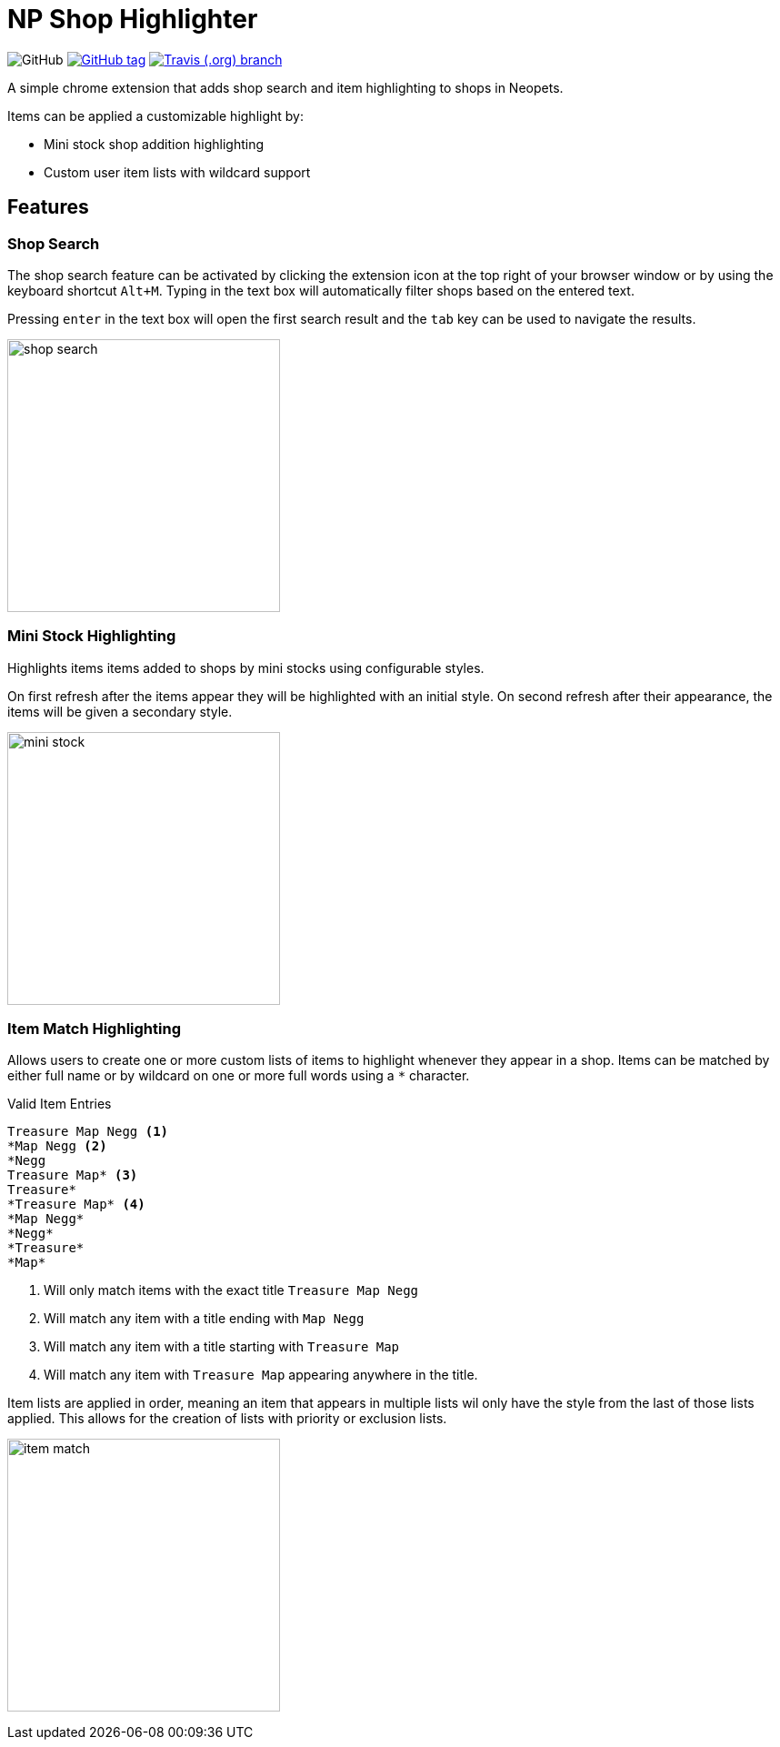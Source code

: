 = NP Shop Highlighter
:icons: font
:github-raw: https://raw.githubusercontent.com/Foxcapades/np-shop-highlight/master

image:https://img.shields.io/github/license/Foxcapades/np-shop-highlight?style=flat-square[GitHub]
image:https://img.shields.io/github/release/Foxcapades/np-shop-highlight.svg?style=flat-square[GitHub tag,link=https://github.com/Foxcapades/np-shop-highlight/releases/latest]
image:https://img.shields.io/travis/Foxcapades/np-shop-highlight/master.svg?style=flat-square[Travis (.org) branch,link=https://travis-ci.org/Foxcapades/np-shop-highlight]

A simple chrome extension that adds shop search and item
highlighting to shops in Neopets.

Items can be applied a customizable highlight by:

- Mini stock shop addition highlighting
- Custom user item lists with wildcard support


== Features

=== Shop Search

The shop search feature can be activated by clicking the
extension icon at the top right of your browser window or by
using the keyboard shortcut `Alt+M`.  Typing in the text box
will automatically filter shops based on the entered text.

Pressing `enter` in the text box will open the first search
result and the `tab` key can be used to navigate the results.

image:{github-raw}/.readme/shop-search.gif[width=300]

=== Mini Stock Highlighting

Highlights items items added to shops by mini stocks using
configurable styles.

On first refresh after the items appear they will be
highlighted with an initial style.  On second refresh after
their appearance, the items will be given a secondary style.

image:{github-raw}/.readme/mini-stock.png[width=300]

=== Item Match Highlighting

Allows users to create one or more custom lists of items
to highlight whenever they appear in a shop.  Items can be
matched by either full name or by wildcard on one or more
full words using a `*` character.

.Valid Item Entries
----
Treasure Map Negg <1>
*Map Negg <2>
*Negg
Treasure Map* <3>
Treasure*
*Treasure Map* <4>
*Map Negg*
*Negg*
*Treasure*
*Map*
----
<1> Will only match items with the exact title
    `Treasure Map Negg`
<2> Will match any item with a title ending with `Map Negg`
<3> Will match any item with a title starting with
    `Treasure Map`
<4> Will match any item with `Treasure Map` appearing
    anywhere in the title.


Item lists are applied in order, meaning an item that
appears in multiple lists wil only have the style from the
last of those lists applied.  This allows for the creation
of lists with priority or exclusion lists.

image:{github-raw}/.readme/item-match.gif[width=300]

